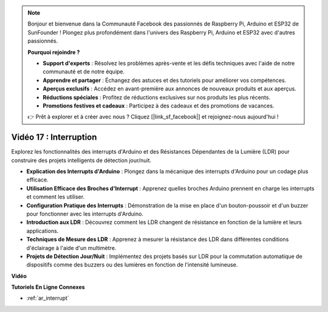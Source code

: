 .. note::

    Bonjour et bienvenue dans la Communauté Facebook des passionnés de Raspberry Pi, Arduino et ESP32 de SunFounder ! Plongez plus profondément dans l'univers des Raspberry Pi, Arduino et ESP32 avec d'autres passionnés.

    **Pourquoi rejoindre ?**

    - **Support d'experts** : Résolvez les problèmes après-vente et les défis techniques avec l'aide de notre communauté et de notre équipe.
    - **Apprendre et partager** : Échangez des astuces et des tutoriels pour améliorer vos compétences.
    - **Aperçus exclusifs** : Accédez en avant-première aux annonces de nouveaux produits et aux aperçus.
    - **Réductions spéciales** : Profitez de réductions exclusives sur nos produits les plus récents.
    - **Promotions festives et cadeaux** : Participez à des cadeaux et des promotions de vacances.

    👉 Prêt à explorer et à créer avec nous ? Cliquez [|link_sf_facebook|] et rejoignez-nous aujourd'hui !

Vidéo 17 : Interruption
=============================

Explorez les fonctionnalités des interrupts d'Arduino et des Résistances Dépendantes de la Lumière (LDR) pour construire des projets intelligents de détection jour/nuit.

* **Explication des Interrupts d'Arduino** : Plongez dans la mécanique des interrupts d'Arduino pour un codage plus efficace.
* **Utilisation Efficace des Broches d'Interrupt** : Apprenez quelles broches Arduino prennent en charge les interrupts et comment les utiliser.
* **Configuration Pratique des Interrupts** : Démonstration de la mise en place d'un bouton-poussoir et d'un buzzer pour fonctionner avec les interrupts d'Arduino.
* **Introduction aux LDR** : Découvrez comment les LDR changent de résistance en fonction de la lumière et leurs applications.
* **Techniques de Mesure des LDR** : Apprenez à mesurer la résistance des LDR dans différentes conditions d'éclairage à l'aide d'un multimètre.
* **Projets de Détection Jour/Nuit** : Implémentez des projets basés sur LDR pour la commutation automatique de dispositifs comme des buzzers ou des lumières en fonction de l'intensité lumineuse.

**Vidéo**

.. raw:: html

    <iframe width="600" height="400" src="https://www.youtube.com/embed/N_L11m1v_yk?si=bZt7SIH67E-9AULf" title="YouTube video player" frameborder="0" allow="accelerometer; autoplay; clipboard-write; encrypted-media; gyroscope; picture-in-picture; web-share" allowfullscreen></iframe>

    <br/><br/>

**Tutoriels En Ligne Connexes**

* :ref:`ar_interrupt`

